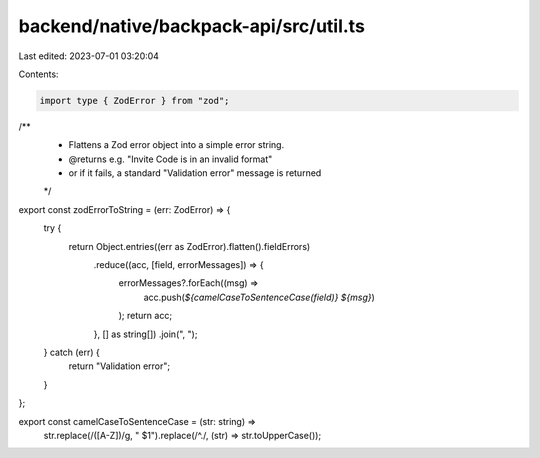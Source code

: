 backend/native/backpack-api/src/util.ts
=======================================

Last edited: 2023-07-01 03:20:04

Contents:

.. code-block:: ts

    import type { ZodError } from "zod";

/**
 * Flattens a Zod error object into a simple error string.
 * @returns e.g. "Invite Code is in an invalid format"
 * or if it fails, a standard "Validation error" message is returned
 */
export const zodErrorToString = (err: ZodError) => {
  try {
    return Object.entries((err as ZodError).flatten().fieldErrors)
      .reduce((acc, [field, errorMessages]) => {
        errorMessages?.forEach((msg) =>
          acc.push(`${camelCaseToSentenceCase(field)} ${msg}`)
        );
        return acc;
      }, [] as string[])
      .join(", ");
  } catch (err) {
    return "Validation error";
  }
};

export const camelCaseToSentenceCase = (str: string) =>
  str.replace(/([A-Z])/g, " $1").replace(/^./, (str) => str.toUpperCase());


